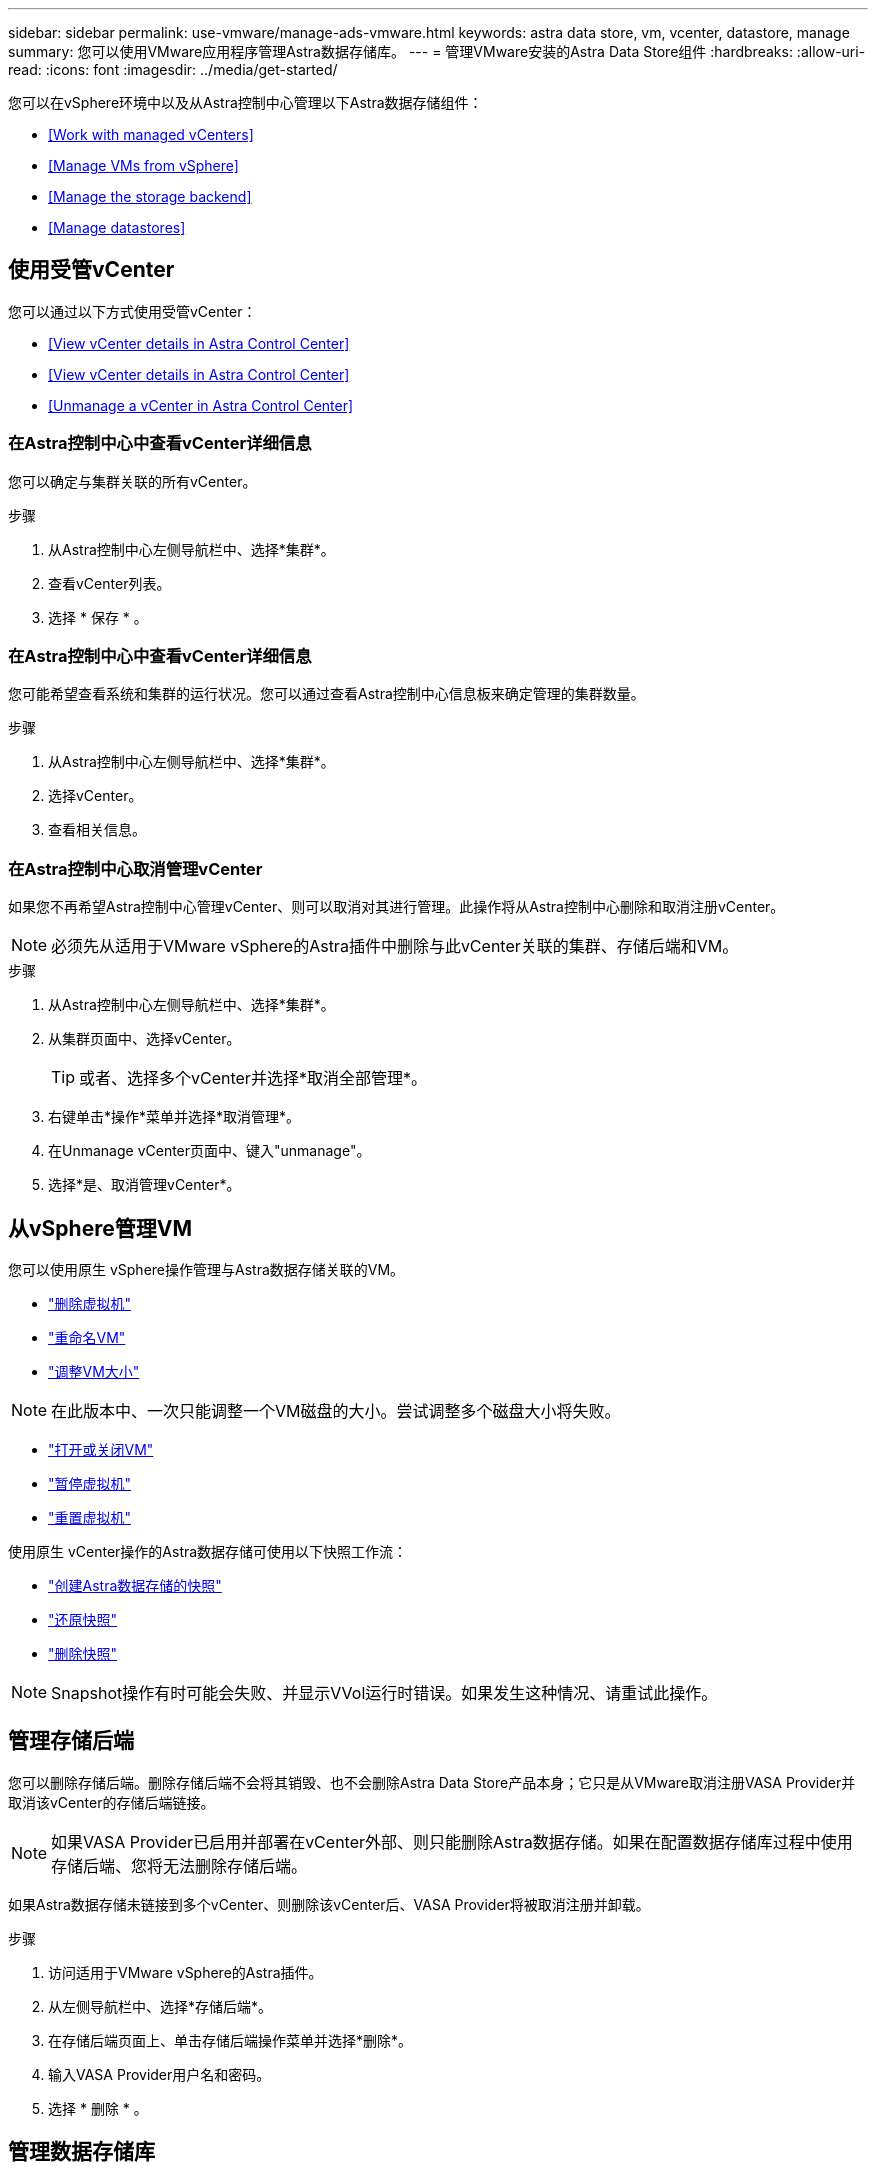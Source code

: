 ---
sidebar: sidebar 
permalink: use-vmware/manage-ads-vmware.html 
keywords: astra data store, vm, vcenter, datastore, manage 
summary: 您可以使用VMware应用程序管理Astra数据存储库。 
---
= 管理VMware安装的Astra Data Store组件
:hardbreaks:
:allow-uri-read: 
:icons: font
:imagesdir: ../media/get-started/


您可以在vSphere环境中以及从Astra控制中心管理以下Astra数据存储组件：

* <<Work with managed vCenters>>
* <<Manage VMs from vSphere>>
* <<Manage the storage backend>>
* <<Manage datastores>>




== 使用受管vCenter

您可以通过以下方式使用受管vCenter：

* <<View vCenter details in Astra Control Center>>
* <<View vCenter details in Astra Control Center>>
* <<Unmanage a vCenter in Astra Control Center>>




=== 在Astra控制中心中查看vCenter详细信息

您可以确定与集群关联的所有vCenter。

.步骤
. 从Astra控制中心左侧导航栏中、选择*集群*。
. 查看vCenter列表。
. 选择 * 保存 * 。




=== 在Astra控制中心中查看vCenter详细信息

您可能希望查看系统和集群的运行状况。您可以通过查看Astra控制中心信息板来确定管理的集群数量。

.步骤
. 从Astra控制中心左侧导航栏中、选择*集群*。
. 选择vCenter。
. 查看相关信息。




=== 在Astra控制中心取消管理vCenter

如果您不再希望Astra控制中心管理vCenter、则可以取消对其进行管理。此操作将从Astra控制中心删除和取消注册vCenter。


NOTE: 必须先从适用于VMware vSphere的Astra插件中删除与此vCenter关联的集群、存储后端和VM。

.步骤
. 从Astra控制中心左侧导航栏中、选择*集群*。
. 从集群页面中、选择vCenter。
+

TIP: 或者、选择多个vCenter并选择*取消全部管理*。

. 右键单击*操作*菜单并选择*取消管理*。
. 在Unmanage vCenter页面中、键入"unmanage"。
. 选择*是、取消管理vCenter*。




== 从vSphere管理VM

您可以使用原生 vSphere操作管理与Astra数据存储关联的VM。

* https://docs.vmware.com/en/VMware-vSphere/7.0/com.vmware.vsphere.hostclient.doc/GUID-358BF9C1-333E-4AB4-A1CB-62BEA1C94878.html?hWord=N4IghgNiBcICYFMIIC4IAQDcC2IC+QA["删除虚拟机"^]
* https://docs.vmware.com/en/VMware-vSphere/7.0/com.vmware.vsphere.vm_admin.doc/GUID-76E73C62-A973-4839-BB67-AC1817908E6D.html["重命名VM"^]
* https://docs.vmware.com/en/VMware-vSphere/7.0/com.vmware.vsphere.vm_admin.doc/GUID-E1D541D1-DF96-467A-89B7-E84F83B2563D.html?hWord=N4IghgNiBcIMYAswDsDmBTABAZwJYC8sA3AWxAF8g["调整VM大小"^]



NOTE: 在此版本中、一次只能调整一个VM磁盘的大小。尝试调整多个磁盘大小将失败。

* https://docs.vmware.com/en/VMware-vSphere/7.0/com.vmware.vsphere.hostclient.doc/GUID-450AF515-09D4-44B6-85B2-EE848B371E58.html?hWord=N4IghgNiBcIAoHsDuBTATgAgMoBcw5QGcMEAzDMDANQEs0cBXSDAWTAGMALGgOxQ14YcnflRZIwafgAkEhHBgDCEGih44QAXyA["打开或关闭VM"^]
* https://docs.vmware.com/en/VMware-vSphere/7.0/com.vmware.vsphere.vm_admin.doc/GUID-879FA851-2B24-49E6-B58F-F25D0E923D17.html?hWord=N4IghgNiBcIM4Fc4AcCmA7AJgAgGoFkQBfIA["暂停虚拟机"^]
* https://docs.vmware.com/en/VMware-vSphere/7.0/com.vmware.vsphere.hostclient.doc/GUID-450AF515-09D4-44B6-85B2-EE848B371E58.html?hWord=N4IghgNiBcIAoHsDuBTATgAgMoBcw5QGcMEAzDMDANQEs0cBXSDAWTAGMALGgOxQ14YcnflRZIwafgAkEhHBgDCEGih44QAXyA["重置虚拟机"^]


使用原生 vCenter操作的Astra数据存储可使用以下快照工作流：

* https://docs.vmware.com/en/VMware-vSphere/7.0/com.vmware.vsphere.vm_admin.doc/GUID-9720B104-9875-4C2C-A878-F1C351A4F3D8.html["创建Astra数据存储的快照"^]
* https://docs.vmware.com/en/VMware-vSphere/7.0/com.vmware.vsphere.vm_admin.doc/GUID-3E1BB630-9223-45E8-A64B-DCB90D450673.html["还原快照"^]
* https://docs.vmware.com/en/VMware-vSphere/7.0/com.vmware.vsphere.vm_admin.doc/GUID-542CF191-B8DE-42F1-9CCC-D9030491AE25.html["删除快照"^]



NOTE: Snapshot操作有时可能会失败、并显示VVol运行时错误。如果发生这种情况、请重试此操作。



== 管理存储后端

您可以删除存储后端。删除存储后端不会将其销毁、也不会删除Astra Data Store产品本身；它只是从VMware取消注册VASA Provider并取消该vCenter的存储后端链接。


NOTE: 如果VASA Provider已启用并部署在vCenter外部、则只能删除Astra数据存储。如果在配置数据存储库过程中使用存储后端、您将无法删除存储后端。

如果Astra数据存储未链接到多个vCenter、则删除该vCenter后、VASA Provider将被取消注册并卸载。

.步骤
. 访问适用于VMware vSphere的Astra插件。 
. 从左侧导航栏中、选择*存储后端*。 
. 在存储后端页面上、单击存储后端操作菜单并选择*删除*。
. 输入VASA Provider用户名和密码。 
. 选择 * 删除 * 。




== 管理数据存储库

您可以使用原生 vCenter操作来管理VM、并使用Astra插件扩展来管理数据存储库、从而在vSphere环境中管理Astra数据存储库：

* link:../use-vmware/setup-ads-vmware.html["创建数据存储库"] 
* <<Mount a datastore>>
* <<Delete a datastore>>




=== 挂载数据存储库

使用适用于VMware vSphere的Astra插件、您可以将数据存储库挂载到一个或多个其他主机上。

.步骤
. 从vCenter中的数据中心清单中选择用于Astra数据存储的数据存储库。
. 右键单击数据存储库、然后选择*适用于VMware vSphere的Astra插件*>*挂载数据存储库*。
. 从在主机上挂载数据存储库页面中、选择要挂载数据存储库的主机。
+

TIP: 如果要在所有主机上挂载数据存储库、请选中*在所有主机上挂载*。

. 选择*挂载*。


启动此操作后、您可以在vSphere Client的近期任务面板中按照进度进行操作。


NOTE: 如果遇到与扫描失败或常规系统错误相关的错误、 https://docs.vmware.com/en/VMware-vSphere/7.0/com.vmware.vsphere.storage.doc/GUID-E8EA857E-268C-41AE-BBD9-08092B9A905D.html["在vCenter上重新扫描/同步存储提供程序"] 然后尝试重新创建数据存储库。



=== 删除数据存储库

使用适用于VMware vSphere的Astra插件、您可以删除数据存储库。


TIP: 要删除此数据存储库、必须先删除此数据存储库上的所有VM。

.步骤
. 从vCenter中的数据中心清单中选择数据存储库。
. 右键单击数据存储库、然后选择* Astra插件*>*删除数据存储库*。
. 在删除数据存储库页面中、确认此信息或采取其他建议的操作、以便可以删除此数据存储库。
. 选择*删除*。




== 有关详细信息 ...

* https://docs.netapp.com/us-en/astra-control-center/["Astra 控制中心文档"^]
* https://docs.netapp.com/us-en/astra-family/intro-family.html["Astra 系列简介"^]

